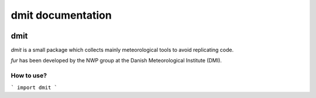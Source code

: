dmit documentation
===============================

  .. toctree::
     :maxdepth: 1
     :hidden:

     install
     modules

=====
dmit
=====
*dmit* is a small package which collects mainly meteorological tools to avoid replicating code.

*fur* has been developed by the NWP group at the Danish Meteorological Institute (DMI).

How to use?
-------------------------------
```
import dmit
```
